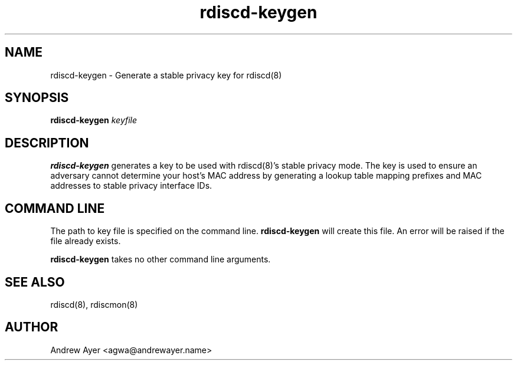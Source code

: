 .TH "rdiscd-keygen" "8" "" "" ""
.SH "NAME"
.LP 
rdiscd-keygen \- Generate a stable privacy key for rdiscd(8)
.SH "SYNOPSIS"
.LP 
\fBrdiscd-keygen\fR \fIkeyfile\fP
.SH "DESCRIPTION"
.LP 
\fBrdiscd-keygen\fR generates a key to be used with rdiscd(8)'s stable
privacy mode.  The key is used to ensure an adversary cannot determine
your host's MAC address by generating a lookup table mapping prefixes
and MAC addresses to stable privacy interface IDs.
.SH "COMMAND LINE"
.LP 
The path to key file is specified on the command line.  \fBrdiscd-keygen\fR
will create this file.  An error will be raised if the file already exists.
.LP
\fBrdiscd-keygen\fR takes no other command line arguments.
.SH "SEE ALSO"
.LP 
rdiscd(8), rdiscmon(8)
.SH "AUTHOR"
.LP 
Andrew Ayer <agwa@andrewayer.name>
